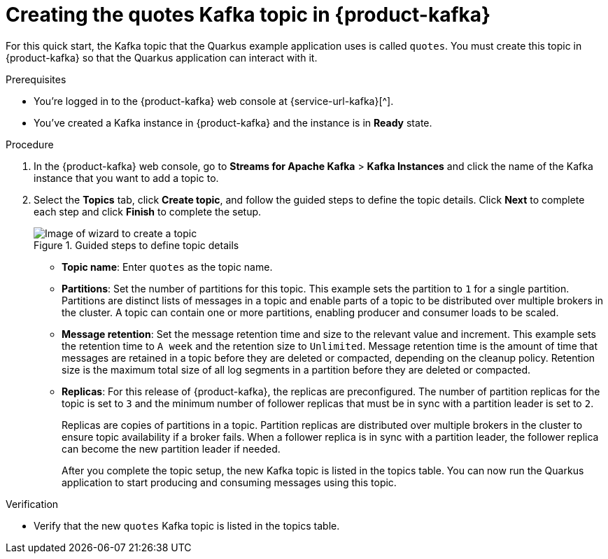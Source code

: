 [id='proc-create-prices-topic-registry_{context}']
= Creating the quotes Kafka topic in {product-kafka}
:imagesdir: ../_images

[role="_abstract"]
For this quick start, the Kafka topic that the Quarkus example application uses is called `quotes`. You must create this topic in {product-kafka} so that the Quarkus application can interact with it.

.Prerequisites
* You're logged in to the {product-kafka} web console at {service-url-kafka}[^].
* You've created a Kafka instance in {product-kafka} and the instance is in *Ready* state.

.Procedure
. In the {product-kafka} web console, go to *Streams for Apache Kafka* > *Kafka Instances* and click the name of the Kafka instance that you want to add a topic to.
. Select the *Topics* tab, click *Create topic*, and follow the guided steps to define the topic details. Click *Next* to complete each step and click *Finish* to complete the setup.
+
[.screencapture]
.Guided steps to define topic details
image::sak-create-topic.png[Image of wizard to create a topic]

* *Topic name*: Enter `quotes` as the topic name.
* *Partitions*: Set the number of partitions for this topic. This example sets the partition to `1` for a single partition. Partitions are distinct lists of messages in a topic and enable parts of a topic to be distributed over multiple brokers in the cluster. A topic can contain one or more partitions, enabling producer and consumer loads to be scaled.
* *Message retention*: Set the message retention time and size to the relevant value and increment. This example sets the retention time to `A week` and the retention size to `Unlimited`. Message retention time is the amount of time that messages are retained in a topic before they are deleted or compacted, depending on the cleanup policy. Retention size is the maximum total size of all log segments in a partition before they are deleted or compacted.
* *Replicas*: For this release of {product-kafka}, the replicas are preconfigured. The number of partition replicas for the topic is set to `3` and the minimum number of follower replicas that must be in sync with a partition leader is set to `2`.
+
Replicas are copies of partitions in a topic. Partition replicas are distributed over multiple brokers in the cluster to ensure topic availability if a broker fails. When a follower replica is in sync with a partition leader, the follower replica can become the new partition leader if needed.
+
After you complete the topic setup, the new Kafka topic is listed in the topics table. You can now run the Quarkus application to start producing and consuming messages using this topic.

.Verification
ifdef::qs[]
* Is the new `quotes` Kafka topic listed in the topics table?
endif::[]
ifndef::qs[]
* Verify that the new `quotes` Kafka topic is listed in the topics table.
endif::[]

